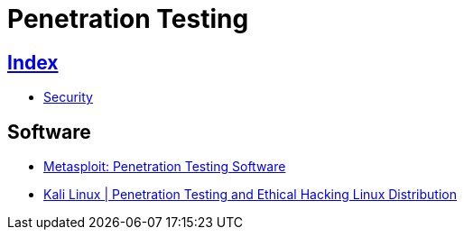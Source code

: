 = Penetration Testing

== link:../index.adoc[Index]

- link:index.adoc[Security]

== Software

- link:https://www.rapid7.com/products/metasploit/[Metasploit: Penetration Testing Software]
- link:https://www.kali.org/[Kali Linux | Penetration Testing and Ethical Hacking Linux Distribution]
